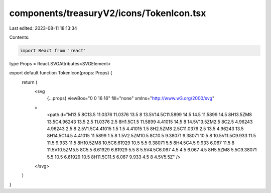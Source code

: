 components/treasuryV2/icons/TokenIcon.tsx
=========================================

Last edited: 2023-08-11 18:13:34

Contents:

.. code-block:: tsx

    import React from 'react'

type Props = React.SVGAttributes<SVGElement>

export default function TokenIcon(props: Props) {
  return (
    <svg
      {...props}
      viewBox="0 0 16 16"
      fill="none"
      xmlns="http://www.w3.org/2000/svg"
    >
      <path d="M13.5 8C13.5 11.0376 11.0376 13.5 8 13.5V14.5C11.5899 14.5 14.5 11.5899 14.5 8H13.5ZM8 13.5C4.96243 13.5 2.5 11.0376 2.5 8H1.5C1.5 11.5899 4.41015 14.5 8 14.5V13.5ZM2.5 8C2.5 4.96243 4.96243 2.5 8 2.5V1.5C4.41015 1.5 1.5 4.41015 1.5 8H2.5ZM8 2.5C11.0376 2.5 13.5 4.96243 13.5 8H14.5C14.5 4.41015 11.5899 1.5 8 1.5V2.5ZM10.5 8C10.5 9.38071 9.38071 10.5 8 10.5V11.5C9.933 11.5 11.5 9.933 11.5 8H10.5ZM8 10.5C6.61929 10.5 5.5 9.38071 5.5 8H4.5C4.5 9.933 6.067 11.5 8 11.5V10.5ZM5.5 8C5.5 6.61929 6.61929 5.5 8 5.5V4.5C6.067 4.5 4.5 6.067 4.5 8H5.5ZM8 5.5C9.38071 5.5 10.5 6.61929 10.5 8H11.5C11.5 6.067 9.933 4.5 8 4.5V5.5Z" />
    </svg>
  )
}


